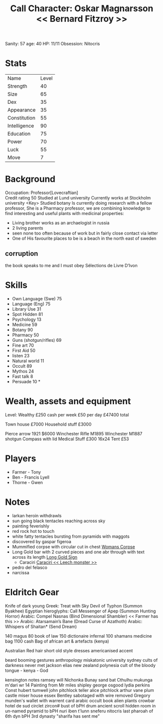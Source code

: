 #+TITLE: Call Character: Oskar Magnarsson << Bernard Fitzroy >>
Sanity: 57
age: 40
HP: 11/11
Obsession: Nitocris
* Stats
| Name         | Level |
| Strength     |    40 |
| Size         |    65 |
| Dex          |    35 |
| Appearance   |    35 |
| Constitution |    55 |
| Intelligence |    90 |
| Education    |    75 |
| Power        |    70 |
| Luck         |    55 |
| Move         |     7 |


* Background
  Occupation: Professor[Lovecraftian]\\
  Credit rating 50
  Studied at Lund university
  Currently works at Stockholm university <Key>
  Studied botany
  Is currently doing research with a fellow professor, She is a Pharmacy professor, 
  we are combining knowledge to find interesting and useful plants with medicinal properties:
  - Living brother works as an archaelogist in russia
  - 2 living parents 
  - seen none too often because of work but in fairly close contact via letter
  - One of His favourite places to be is a beach in the north east of sweden
** corruption
the book speaks to me and I must obey Sélections de Livre D’Ivon
* Skills
 - Own Language (Swe) 75
 - Language (Eng) 75
 - Library  Use 31
 - Spot  Hidden 81
 - Psychology 13
 - Medicine 59
 - Botany 90
 - Pharmacy 50
 - Guns (shotgun/rifles) 69
 - Fine art 70
 - First Aid 50
 - listen 23
 - Natural world 11
 - Occult 89
 - Mythos 24
 - Fast talk 8
 - Persuade 10 *

* Wealth, assets and equipment
Level: Wealthy
£250 cash per week
£50 per day
£47400 total

Town house £7000
Household stuff £3000

Pierce arrow 1921 $6000
Winchester Rifle M1895
Winchester M1887 shotgun
Compass with lid
Medical Stuff £300
16x24 Tent £53



* Players
 - Farmer - Tony
 - Ben - Francis Lyell
 - Thorne - Gwen
* Notes
- larkan heroin withdrawls
- sun going black tentacles reaching across sky
- painting feverishly
- red rock hot to touch
- white fatty tentacles bursting from pyramids with maggots
- discovered by gaspar figeroa
- Mummified corpse with circular cut in chest [[file:pictures/woman_corpse.jpeg][Womans Corpse]]
- Long Gold bar with 2 curved pieces and one abr through with text across its length  [[./pictures/gold_sign.jpeg][Long Gold Sign]]
  - Caraciri [[./pictures/caraciri.jpeg][Caraciri << Leech monster >>]]
- pedro del felasco
- narcissa

* Eldritch Gear
Knife of dark young
Greek: Treat with Sky Devil of Typhon (Summon Byakhee)
Egyptian hieroglyphs: Call Messenger of Apep (Summon
Hunting Horror)
Arabic: Compel Nasnas (Bind Dimensional Shambler) << Farmer has this >>
Arabic: Atarsamain’s Bane (Dread Curse of Azathoth)
Arabic: Whispers of Shaitan* (Send Dream)

140 magus
80 book of law
150 dictionaire infernal
100 shamans medicine bag
 1100 cash
 Bag of african art & artefacts (kenya)


 Australian
 Red hair
 short
 old style
 dresses
 americanised accent

 beard
 booming
 gestures
 anthropology miskatonic university
 sydney
 cults of darkness
 never met jackson elias
 new zealand
 polynesia
 cult of the bloody tongue - kenya - God

 kensington notes
 ramsey will
 Nichonka Bunay
 sand bat
 Cthulhu
 mukunga m'dari
 wr 14
 Painting from Mr miles shipley
george osgood
lydia perkins
Const hubert tumwell
john pitchlock teller
alice pitchlock
arthur vane
plum castle
miser house
essex
Bentley sabotaged with wire removed
Gregory munden's wallet with warrent card
arabic occult book
alien plants
crowbar
hotel de sud
 circlet zircon#
 bust of bPH
 drum
ancient scroll
    hidden room in un-named pyramid to bPH
 nuri
 iben t'lunn
 sneferu
 nitocris last pharoah of 6th dyn
 bPH 3rd dynasty
    "sharifa has sent me"
